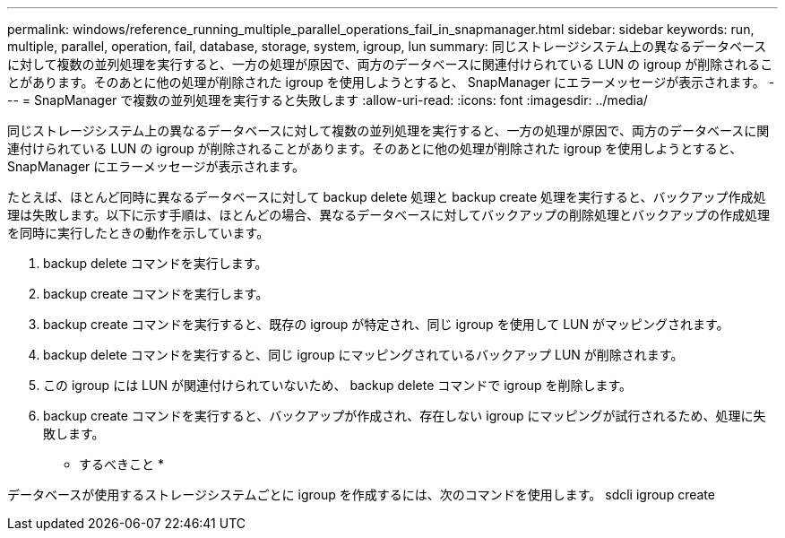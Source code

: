 ---
permalink: windows/reference_running_multiple_parallel_operations_fail_in_snapmanager.html 
sidebar: sidebar 
keywords: run, multiple, parallel, operation, fail, database, storage, system, igroup, lun 
summary: 同じストレージシステム上の異なるデータベースに対して複数の並列処理を実行すると、一方の処理が原因で、両方のデータベースに関連付けられている LUN の igroup が削除されることがあります。そのあとに他の処理が削除された igroup を使用しようとすると、 SnapManager にエラーメッセージが表示されます。 
---
= SnapManager で複数の並列処理を実行すると失敗します
:allow-uri-read: 
:icons: font
:imagesdir: ../media/


[role="lead"]
同じストレージシステム上の異なるデータベースに対して複数の並列処理を実行すると、一方の処理が原因で、両方のデータベースに関連付けられている LUN の igroup が削除されることがあります。そのあとに他の処理が削除された igroup を使用しようとすると、 SnapManager にエラーメッセージが表示されます。

たとえば、ほとんど同時に異なるデータベースに対して backup delete 処理と backup create 処理を実行すると、バックアップ作成処理は失敗します。以下に示す手順は、ほとんどの場合、異なるデータベースに対してバックアップの削除処理とバックアップの作成処理を同時に実行したときの動作を示しています。

. backup delete コマンドを実行します。
. backup create コマンドを実行します。
. backup create コマンドを実行すると、既存の igroup が特定され、同じ igroup を使用して LUN がマッピングされます。
. backup delete コマンドを実行すると、同じ igroup にマッピングされているバックアップ LUN が削除されます。
. この igroup には LUN が関連付けられていないため、 backup delete コマンドで igroup を削除します。
. backup create コマンドを実行すると、バックアップが作成され、存在しない igroup にマッピングが試行されるため、処理に失敗します。


* するべきこと *

データベースが使用するストレージシステムごとに igroup を作成するには、次のコマンドを使用します。 sdcli igroup create
